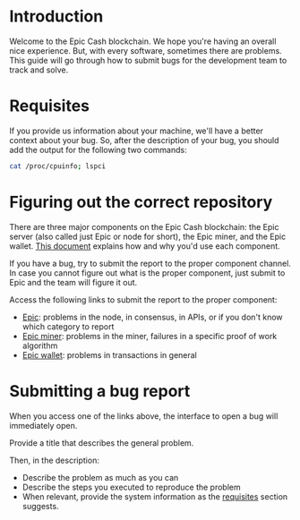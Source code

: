 * Introduction

  Welcome to the Epic Cash blockchain. We hope you're having an
  overall nice experience. But, with every software, sometimes there
  are problems. This guide will go through how to submit bugs for the
  development team to track and solve.

* Requisites
  :PROPERTIES:
  :CUSTOM_ID: requisites
  :END:
  If you provide us information about your machine, we'll have a
  better context about your bug. So, after the description of your
  bug, you should add the output for the following two commands:

  #+begin_src sh
    cat /proc/cpuinfo; lspci
  #+end_src

* Figuring out the correct repository

  There are three major components on the Epic Cash blockchain: the
  Epic server (also called just Epic or node for short), the Epic
  miner, and the Epic wallet. [[https://gitlab.com/epiccash/epic/blob/master/doc/running.org][This document]] explains how and why you'd
  use each component.

  If you have a bug, try to submit the report to the proper component
  channel. In case you cannot figure out what is the proper component,
  just submit to Epic and the team will figure it out.

  Access the following links to submit the report to the proper
  component:

  - [[https://gitlab.com/epiccash/epic/issues/new][Epic]]: problems in the node, in consensus, in APIs, or if you don't
    know which category to report
  - [[https://gitlab.com/epiccash/epic-miner/issues/new][Epic miner]]: problems in the miner, failures in a specific proof of
    work algorithm
  - [[https://gitlab.com/epiccash/epicwallet/issues/new][Epic wallet]]: problems in transactions in general

* Submitting a bug report

  When you access one of the links above, the interface to open a bug
  will immediately open.

  Provide a title that describes the general problem.

  Then, in the description:

  - Describe the problem as much as you can
  - Describe the steps you executed to reproduce the problem
  - When relevant, provide the system information as the [[#requisites][requisites]]
    section suggests.
